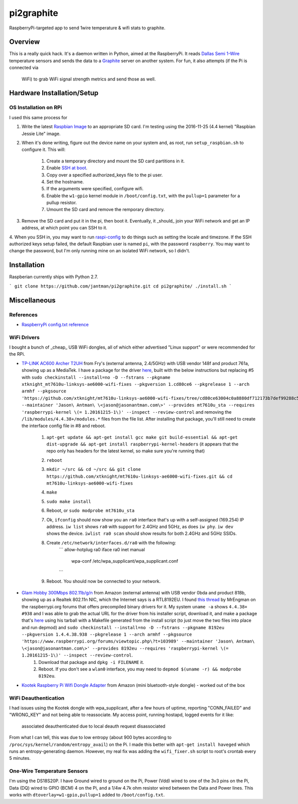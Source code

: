 pi2graphite
===========

RaspberryPi-targeted app to send 1wire temperature & wifi stats to graphite.

.. image:: https://img.shields.io/pypi/v/pi2graphite.svg?maxAge=2592000
   :target: https://pypi.python.org/pypi/pi2graphite
   :alt: pypi version

.. image:: http://jantman-personal-public.s3-website-us-east-1.amazonaws.com/pypi-stats/pi2graphite/per-month.svg
   :target: http://jantman-personal-public.s3-website-us-east-1.amazonaws.com/pypi-stats/pi2graphite/index.html
   :alt: PyPi downloads

.. image:: https://img.shields.io/github/forks/jantman/pi2graphite.svg
   :alt: GitHub Forks
   :target: https://github.com/jantman/pi2graphite/network

.. image:: https://img.shields.io/github/issues/jantman/pi2graphite.svg
   :alt: GitHub Open Issues
   :target: https://github.com/jantman/pi2graphite/issues

.. image:: https://landscape.io/github/jantman/pi2graphite/master/landscape.svg
   :target: https://landscape.io/github/jantman/pi2graphite/master
   :alt: Code Health

.. image:: https://secure.travis-ci.org/jantman/pi2graphite.png?branch=master
   :target: http://travis-ci.org/jantman/pi2graphite
   :alt: travis-ci for master branch

.. image:: https://codecov.io/github/jantman/pi2graphite/coverage.svg?branch=master
   :target: https://codecov.io/github/jantman/pi2graphite?branch=master
   :alt: coverage report for master branch

.. image:: https://readthedocs.org/projects/pi2graphite/badge/?version=latest
   :target: https://readthedocs.org/projects/pi2graphite/?badge=latest
   :alt: sphinx documentation for latest release

.. image:: http://www.repostatus.org/badges/latest/wip.svg
   :alt: Project Status: WIP – Initial development is in progress, but there has not yet been a stable, usable release suitable for the public.
   :target: http://www.repostatus.org/#wip

Overview
--------

This is a really quick hack. It's a daemon written in Python, aimed at the
RaspberryPi. It reads `Dallas Semi 1-Wire <https://en.wikipedia.org/wiki/1-Wire>`_
temperature sensors and sends the data to a `Graphite <https://graphiteapp.org/>`_
server on another system. For fun, it also attempts (if the Pi is connected via
  WiFi) to grab WiFi signal strength metrics and send those as well.

Hardware Installation/Setup
---------------------------

OS Installation on RPi
++++++++++++++++++++++

I used this same process for

1. Write the latest `Raspbian Image <https://www.raspberrypi.org/downloads/raspbian/>`_
   to an appropriate SD card. I'm testing using the 2016-11-25 (4.4 kernel)
   "Raspbian Jessie Lite" image.
2. When it's done writing, figure out the device name on your system and, as root,
   run ``setup_raspbian.sh`` to configure it. This will:
    1. Create a temporary directory and mount the SD card partitions in it.
    2. Enable `SSH at boot <https://www.raspberrypi.org/documentation/remote-access/ssh/README.md>`_.
    3. Copy over a specified authorized_keys file to the pi user.
    4. Set the hostname.
    5. If the arguments were specified, configure wifi.
    6. Enable the ``w1-gpio`` kernel module in ``/boot/config.txt``, with the ``pullup=1`` parameter for a pullup resistor.
    7. Umount the SD card and remove the remporary directory.
3. Remove the SD card and put it in the pi, then boot it. Eventually, it _should_
   join your WiFi network and get an IP address, at which point you can SSH to it.
4. When you SSH in, you may want to run `raspi-config <https://github.com/RPi-Distro/raspi-config>`_ to do things such as setting the locale and timezone. If the SSH authorized keys setup failed, the default Raspbian user is named ``pi``, with the password ``raspberry``. You may want to change the password, but I'm
only running mine on an isolated WiFi network, so I didn't.

Installation
------------

Raspberian currently ships with Python 2.7.

```
git clone https://github.com/jantman/pi2graphite.git
cd pi2graphite/
./install.sh
```

Miscellaneous
-------------

References
++++++++++

* `RaspberryPi config.txt reference <https://www.raspberrypi.org/documentation/configuration/config-txt.md>`_

WiFi Drivers
++++++++++++

I bought a bunch of _cheap_ USB WiFi dongles, all of which either advertised "Linux support" or were recommended for the RPi.

* `TP-LINK AC600 Archer T2UH <http://www.frys.com/product/8730871>`_ from Fry's (external antenna, 2.4/5GHz) with USB vendor 148f and product 761a, showing up as a MediaTek. I have a package for the driver `here <http://jantman-personal-public.s3-website-us-east-1.amazonaws.com/xtknight-mt7610u-linksys-ae6000-wifi-fixes_1.cd80ce6-1_armhf.deb>`_, built with the below instructions but replacing #5 with ``sudo checkinstall --install=no -D --fstrans --pkgname xtknight_mt7610u-linksys-ae6000-wifi-fixes --pkgversion 1.cd80ce6 --pkgrelease 1 --arch armhf --pkgsource 'https://github.com/xtknight/mt7610u-linksys-ae6000-wifi-fixes/tree/cd80ce63004c0a8880df712173b7def99288c518' --maintainer 'Jason\ Antman\ \<jason@jasonantman.com\>' --provides mt7610u_sta --requires 'raspberrypi-kernel \(= 1.20161215-1\)' --inspect --review-control`` and removing the ``/lib/modules/4.4.38+/modules.*`` files from the file list. After installing that package, you'll still need to create the interface config file in #8 and reboot.

    1. ``apt-get update && apt-get install gcc make git build-essential && apt-get dist-upgrade && apt-get install raspberrypi-kernel-headers`` (it appears that the repo only has headers for the latest kernel, so make sure you're running that)
    2. ``reboot``
    3. ``mkdir ~/src && cd ~/src && git clone https://github.com/xtknight/mt7610u-linksys-ae6000-wifi-fixes.git && cd mt7610u-linksys-ae6000-wifi-fixes``
    4. ``make``
    5. ``sudo make install``
    6. Reboot, or ``sudo modprobe mt7610u_sta``
    7. Ok, ``ifconfig`` should now show you an ``ra0`` interface that's up with a self-assigned (169.254) IP address. ``iw list`` shows ``ra0`` with support for 2.4GHz and 5GHz, as does ``iw phy``. ``iw dev`` shows the device. ``iwlist ra0 scan`` should show results for both 2.4GHz and 5GHz SSIDs.
    8. Create ``/etc/network/interfaces.d/ra0`` with the following:
        ```
        allow-hotplug ra0
        iface ra0 inet manual
            wpa-conf /etc/wpa_supplicant/wpa_supplicant.conf
        ```
    9. Reboot. You should now be connected to your network.
* `Glam Hobby 300Mbps 802.11b/g/n <https://www.amazon.com/gp/product/B016Z1UBD8/>`_ from Amazon (external antenna) with USB vendor 0bda and product 818b, showing up as a Realtek 802.11n NIC, which the Internet says is a RTL8192EU. I found `this thread <https://www.raspberrypi.org/forums/viewtopic.php?f=45&t=103989&start=100>`_ by MrEngman on the raspberrypi.org forums that offers precompiled binary drivers for it. My system ``uname -a`` shows ``4.4.38+ #938`` and I was able to grab the actual URL for the driver from his installer script, download it, and make a package that's `here <http://jantman-personal-public.s3-website-us-east-1.amazonaws.com/8192eu_1.4.4.38.938-1_armhf.deb>`_ using his tarball with a Makefile generated from the install script (to just move the two files into place and run depmod) and ``sudo checkinstall --install=no -D --fstrans --pkgname 8192eu --pkgversion 1.4.4.38.938 --pkgrelease 1 --arch armhf --pkgsource 'https://www.raspberrypi.org/forums/viewtopic.php\?t=103989' --maintainer 'Jason\ Antman\ \<jason@jasonantman.com\>' --provides 8192eu --requires 'raspberrypi-kernel \(= 1.20161215-1\)' --inspect --review-control``.
    1. Download that package and ``dpkg -i FILENAME`` it.
    2. Reboot. If you don't see a ``wlan0`` interface, you may need to ``depmod $(uname -r) && modprobe 8192eu``.
* `Kootek Raspberry Pi Wifi Dongle Adapter <https://www.amazon.com/gp/product/B00FWMEFES/>`_ from Amazon (mini bluetooth-style dongle) - worked out of the box

WiFi Deauthentication
+++++++++++++++++++++

I had issues using the Kootek dongle with wpa_supplicant, after a few hours of uptime,
reporting "CONN_FAILED" and "WRONG_KEY" and not being able to reassociate. My access point,
running hostapd, logged events for it like:

    associated
    deauthenticated due to local deauth request
    disassociated

From what I can tell, this was due to low entropy (about 900 bytes according to
``/proc/sys/kernel/random/entropy_avail``) on the Pi. I made this better with
``apt-get install haveged`` which runs an entropy-generating daemon. However, my
real fix was adding the ``wifi_fixer.sh`` script to root's crontab every 5 minutes.

One-Wire Temperature Sensors
++++++++++++++++++++++++++++

I'm using the DS18S20P. I have Ground wired to ground on the Pi, Power (Vdd) wired
to one of the 3v3 pins on the Pi, Data (DQ) wired to GPIO (BCM) 4 on the Pi,
and a 1/4w 4.7k ohm resistor wired between the Data and Power lines. This works
with ``dtoverlay=w1-gpio,pullup=1`` added to ``/boot/config.txt``.

